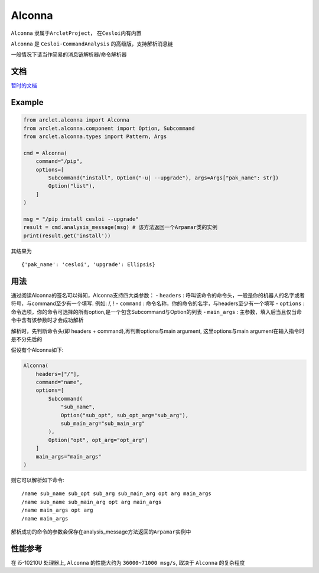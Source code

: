 Alconna
=======

``Alconna`` 隶属于\ ``ArcletProject``\ ， 在\ ``Cesloi``\ 内有内置

``Alconna`` 是 ``Cesloi-CommandAnalysis`` 的高级版，支持解析消息链

一般情况下请当作简易的消息链解析器/命令解析器

文档
----

`暂时的文档 <https://github.com/RF-Tar-Railt/Cesloi/wiki/Alconna-Introduction>`__

Example
-------

.. code:: python

	from arclet.alconna import Alconna
	from arclet.alconna.component import Option, Subcommand
	from arclet.alconna.types import Pattern, Args

	cmd = Alconna(
	    command="/pip",
	    options=[
	        Subcommand("install", Option("-u| --upgrade"), args=Args["pak_name": str])
	        Option("list"),
	    ]
	)

	msg = "/pip install cesloi --upgrade"
	result = cmd.analysis_message(msg) # 该方法返回一个Arpamar类的实例
	print(result.get('install'))

其结果为

::

   {'pak_name': 'cesloi', 'upgrade': Ellipsis}

用法
----

通过阅读Alconna的签名可以得知，Alconna支持四大类参数： - ``headers`` :
呼叫该命令的命令头，一般是你的机器人的名字或者符号，与command至少有一个填写.
例如: /, ! - ``command`` :
命令名称，你的命令的名字，与headers至少有一个填写 - ``options`` :
命令选项，你的命令可选择的所有option,是一个包含Subcommand与Option的列表
- ``main_args`` :
主参数，填入后当且仅当命令中含有该参数时才会成功解析

解析时，先判断命令头(即 headers + command),再判断options与main argument,
这里options与main argument在输入指令时是不分先后的

假设有个Alconna如下:

.. code:: python

   Alconna(
       headers=["/"],
       command="name",
       options=[
           Subcommand(
               "sub_name",
               Option("sub_opt", sub_opt_arg="sub_arg"), 
               sub_main_arg="sub_main_arg"
           ),
           Option("opt", opt_arg="opt_arg")
       ]
       main_args="main_args"
   )

则它可以解析如下命令:

::

   /name sub_name sub_opt sub_arg sub_main_arg opt arg main_args
   /name sub_name sub_main_arg opt arg main_args
   /name main_args opt arg
   /name main_args

解析成功的命令的参数会保存在analysis_message方法返回的\ ``Arpamar``\ 实例中

性能参考
--------

在 i5-10210U 处理器上, ``Alconna`` 的性能大约为 ``36000~71000 msg/s``,
取决于 ``Alconna`` 的复杂程度
